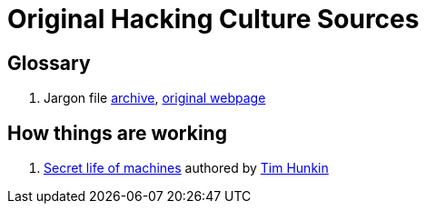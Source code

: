 = Original Hacking Culture Sources

== Glossary

1. Jargon file link:https://jargon-file.org/[archive], link:http://www.catb.org/~esr/jargon/[original webpage] 

== How things are working

1. link:https://www.youtube.com/watch?v=CJlrbMHLBd4&list=PLtaR0lZhSyAPLuoSbMA29s3Ry8ZUvKff3[Secret life of machines,window=_blank] authored
   by link:https://www.youtube.com/@timhunkin1[Tim Hunkin]

